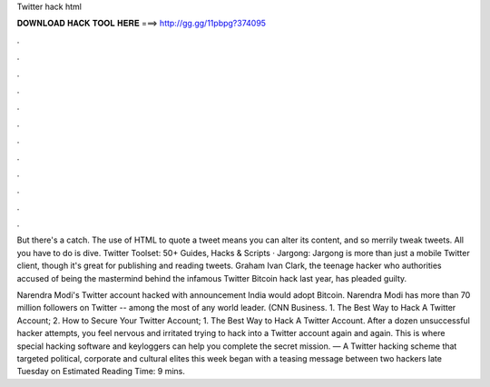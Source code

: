 Twitter hack html



𝐃𝐎𝐖𝐍𝐋𝐎𝐀𝐃 𝐇𝐀𝐂𝐊 𝐓𝐎𝐎𝐋 𝐇𝐄𝐑𝐄 ===> http://gg.gg/11pbpg?374095



.



.



.



.



.



.



.



.



.



.



.



.

But there's a catch. The use of HTML to quote a tweet means you can alter its content, and so merrily tweak tweets. All you have to do is dive. Twitter Toolset: 50+ Guides, Hacks & Scripts · Jargong: Jargong is more than just a mobile Twitter client, though it's great for publishing and reading tweets. Graham Ivan Clark, the teenage hacker who authorities accused of being the mastermind behind the infamous Twitter Bitcoin hack last year, has pleaded guilty.

Narendra Modi's Twitter account hacked with announcement India would adopt Bitcoin. Narendra Modi has more than 70 million followers on Twitter -- among the most of any world leader. (CNN Business. 1. The Best Way to Hack A Twitter Account; 2. How to Secure Your Twitter Account; 1. The Best Way to Hack A Twitter Account. After a dozen unsuccessful hacker attempts, you feel nervous and irritated trying to hack into a Twitter account again and again. This is where special hacking software and keyloggers can help you complete the secret mission. — A Twitter hacking scheme that targeted political, corporate and cultural elites this week began with a teasing message between two hackers late Tuesday on Estimated Reading Time: 9 mins.
